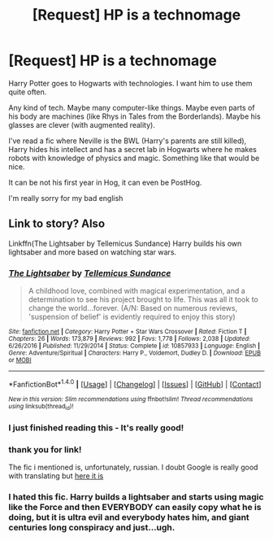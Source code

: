 #+TITLE: [Request] HP is a technomage

* [Request] HP is a technomage
:PROPERTIES:
:Author: Sharedo
:Score: 3
:DateUnix: 1492723757.0
:DateShort: 2017-Apr-21
:FlairText: Request
:END:
Harry Potter goes to Hogwarts with technologies. I want him to use them quite often.

Any kind of tech. Maybe many computer-like things. Maybe even parts of his body are machines (like Rhys in Tales from the Borderlands). Maybe his glasses are clever (with augmented reality).

I've read a fic where Neville is the BWL (Harry's parents are still killed), Harry hides his intellect and has a secret lab in Hogwarts where he makes robots with knowledge of physics and magic. Something like that would be nice.

It can be not his first year in Hog, it can even be PostHog.

I'm really sorry for my bad english


** Link to story? Also

Linkffn(The Lightsaber by Tellemicus Sundance) Harry builds his own lightsaber and more based on watching star wars.
:PROPERTIES:
:Author: RenegadeNine
:Score: 3
:DateUnix: 1492733731.0
:DateShort: 2017-Apr-21
:END:

*** [[http://www.fanfiction.net/s/10857933/1/][*/The Lightsaber/*]] by [[https://www.fanfiction.net/u/696448/Tellemicus-Sundance][/Tellemicus Sundance/]]

#+begin_quote
  A childhood love, combined with magical experimentation, and a determination to see his project brought to life. This was all it took to change the world...forever. (A/N: Based on numerous reviews, 'suspension of belief' is evidently required to enjoy this story)
#+end_quote

^{/Site/: [[http://www.fanfiction.net/][fanfiction.net]] *|* /Category/: Harry Potter + Star Wars Crossover *|* /Rated/: Fiction T *|* /Chapters/: 26 *|* /Words/: 173,879 *|* /Reviews/: 992 *|* /Favs/: 1,778 *|* /Follows/: 2,038 *|* /Updated/: 6/26/2016 *|* /Published/: 11/29/2014 *|* /Status/: Complete *|* /id/: 10857933 *|* /Language/: English *|* /Genre/: Adventure/Spiritual *|* /Characters/: Harry P., Voldemort, Dudley D. *|* /Download/: [[http://www.ff2ebook.com/old/ffn-bot/index.php?id=10857933&source=ff&filetype=epub][EPUB]] or [[http://www.ff2ebook.com/old/ffn-bot/index.php?id=10857933&source=ff&filetype=mobi][MOBI]]}

--------------

*FanfictionBot*^{1.4.0} *|* [[[https://github.com/tusing/reddit-ffn-bot/wiki/Usage][Usage]]] | [[[https://github.com/tusing/reddit-ffn-bot/wiki/Changelog][Changelog]]] | [[[https://github.com/tusing/reddit-ffn-bot/issues/][Issues]]] | [[[https://github.com/tusing/reddit-ffn-bot/][GitHub]]] | [[[https://www.reddit.com/message/compose?to=tusing][Contact]]]

^{/New in this version: Slim recommendations using/ ffnbot!slim! /Thread recommendations using/ linksub(thread_id)!}
:PROPERTIES:
:Author: FanfictionBot
:Score: 1
:DateUnix: 1492733765.0
:DateShort: 2017-Apr-21
:END:


*** I just finished reading this - It's really good!
:PROPERTIES:
:Author: GriffonicTobias
:Score: 1
:DateUnix: 1492748527.0
:DateShort: 2017-Apr-21
:END:


*** thank you for link!

The fic i mentioned is, unfortunately, russian. I doubt Google is really good with translating but [[https://ficbook.net/readfic/4837072][here it is]]
:PROPERTIES:
:Author: Sharedo
:Score: 1
:DateUnix: 1492783937.0
:DateShort: 2017-Apr-21
:END:


*** I hated this fic. Harry builds a lightsaber and starts using magic like the Force and then EVERYBODY can easily copy what he is doing, but it is ultra evil and everybody hates him, and giant centuries long conspiracy and just...ugh.
:PROPERTIES:
:Author: LocalMadman
:Score: 1
:DateUnix: 1492790213.0
:DateShort: 2017-Apr-21
:END:
